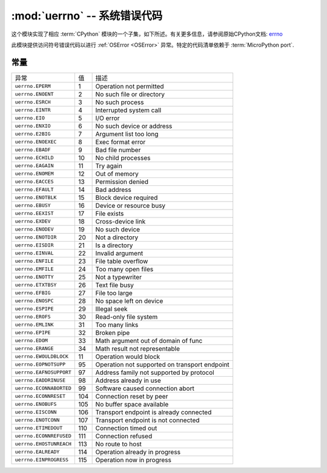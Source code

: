 :mod:`uerrno` -- 系统错误代码
===================================

.. module:: uerrno
   :synopsis: 系统错误代码

这个模块实现了相应 :term:`CPython` 模块的一个子集，如下所述。有关更多信息，请参阅原始CPython文档: `errno <https://docs.python.org/3.5/library/errno.html#module-errno>`_

此模块提供访问符号错误代码以进行 :ref:`OSError <OSError>`  异常。特定的代码清单依赖于 :term:`MicroPython port`.


常量
---------

.. data:: EEXIST, EAGAIN, etc.

    错误代码，基于ANSI C/POSIX标准。所有错误代码开头都有“E”。错误通常可以访问为 ``exc.args[0]`` ，其中 ``exc`` 是 ``OSError`` 的一个实例

    示例::

        try:
            uos.mkdir("my_dir")
        except OSError as exc:
            if exc.args[0] == uerrno.EEXIST:
                print("Directory already exists")

.. data:: errorcode

    字典将数字错误代码映射到带有符号错误代码的字符串（参见上文）::

        >>> print(uerrno.errorcode[uerrno.EEXIST])
        EEXIST


===================================  ================  ====================================
异常                                  值                描述
``uerrno.EPERM``                      1                Operation not permitted
``uerrno.ENOENT``                     2                No such file or directory
``uerrno.ESRCH``                      3                No such process
``uerrno.EINTR``                      4                Interrupted system call
``uerrno.EIO``                        5                I/O error
``uerrno.ENXIO``                      6                No such device or address
``uerrno.E2BIG``                      7                Argument list too long
``uerrno.ENOEXEC``                    8                Exec format error
``uerrno.EBADF``                      9                Bad file number
``uerrno.ECHILD``                     10               No child processes
``uerrno.EAGAIN``                     11               Try again
``uerrno.ENOMEM``                     12               Out of memory
``uerrno.EACCES``                     13               Permission denied
``uerrno.EFAULT``                     14               Bad address
``uerrno.ENOTBLK``                    15               Block device required
``uerrno.EBUSY``                      16               Device or resource busy
``uerrno.EEXIST``                     17               File exists
``uerrno.EXDEV``                      18               Cross-device link
``uerrno.ENODEV``                     19               No such device
``uerrno.ENOTDIR``                    20               Not a directory
``uerrno.EISDIR``                     21               Is a directory
``uerrno.EINVAL``                     22               Invalid argument
``uerrno.ENFILE``                     23               File table overflow
``uerrno.EMFILE``                     24               Too many open files
``uerrno.ENOTTY``                     25               Not a typewriter
``uerrno.ETXTBSY``                    26               Text file busy
``uerrno.EFBIG``                      27               File too large
``uerrno.ENOSPC``                     28               No space left on device
``uerrno.ESPIPE``                     29               Illegal seek
``uerrno.EROFS``                      30               Read-only file system
``uerrno.EMLINK``                     31               Too many links
``uerrno.EPIPE``                      32               Broken pipe
``uerrno.EDOM``                       33               Math argument out of domain of func
``uerrno.ERANGE``                     34               Math result not representable
``uerrno.EWOULDBLOCK``                11               Operation would block
``uerrno.EOPNOTSUPP``                 95               Operation not supported on transport endpoint
``uerrno.EAFNOSUPPORT``               97               Address family not supported by protocol
``uerrno.EADDRINUSE``                 98               Address already in use
``uerrno.ECONNABORTED``               99               Software caused connection abort
``uerrno.ECONNRESET``                 104              Connection reset by peer
``uerrno.ENOBUFS``                    105              No buffer space available
``uerrno.EISCONN``                    106              Transport endpoint is already connected
``uerrno.ENOTCONN``                   107              Transport endpoint is not connected
``uerrno.ETIMEDOUT``                  110              Connection timed out
``uerrno.ECONNREFUSED``               111              Connection refused
``uerrno.EHOSTUNREACH``               113              No route to host
``uerrno.EALREADY``                   114              Operation already in progress
``uerrno.EINPROGRESS``                115              Operation now in progress
===================================  ================  ====================================